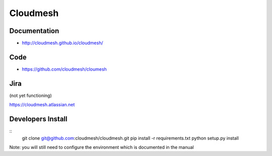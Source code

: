 ****************************************
Cloudmesh
****************************************

Documentation
==============

* http://cloudmesh.github.io/cloudmesh/

Code
=====

* https://github.com/cloudmesh/cloumesh

Jira
=====

(not yet functioning)

https://cloudmesh.atlassian.net

Developers Install
==================

::
  git clone git@github.com:cloudmesh/cloudmesh.git
  pip install -r requirements.txt
  python setup.py install 
 
Note: you will still need to configure the environment which is documented in the manual
